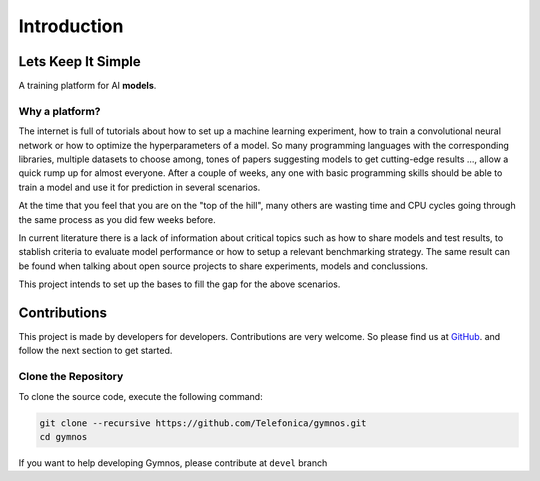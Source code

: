 ###############################
Introduction
###############################

.. _lets-keep-it-simple:

***********************
Lets Keep It Simple
***********************

A training platform for AI **models**. 

Why a platform?
========================
The internet is full of tutorials about how to set up a machine learning experiment, 
how to train a convolutional neural network or how to optimize the hyperparameters of a model.
So many programming languages with the corresponding libraries, multiple datasets to choose among, 
tones of papers suggesting models to get cutting-edge results ..., allow a quick rump up for almost everyone.
After a couple of weeks, any one with basic programming skills should be able to train a model and 
use it for prediction in several scenarios. 

At the time that you feel that you are on the "top of the hill", many others are wasting time and CPU cycles
going through the same process as you did few weeks before. 

In current literature there is a lack of information about critical topics such as how to share models and test results,
to stablish criteria to evaluate model performance or how to setup a relevant benchmarking strategy. 
The same result can be found when talking about open source projects to share experiments, models and conclussions.

This project intends to set up the bases to fill the gap for the above scenarios.


***********************
Contributions
***********************
This project is made by developers for developers. Contributions are very welcome.
So please find us at `GitHub <https://github.com/Telefonica/gymnos.git>`_. and follow
the next section to get started.


Clone the Repository
===========================

To clone the source code, execute the following command:

.. code-block:: bash

    git clone --recursive https://github.com/Telefonica/gymnos.git
    cd gymnos

If you want to help developing Gymnos, please contribute at ``devel`` branch